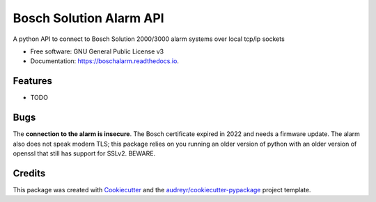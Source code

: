 ========================
Bosch Solution Alarm API
========================


.. image:: https://img.shields.io/pypi/v/boschalarm.svg
        :target: https://pypi.python.org/pypi/boschalarm

.. image:: https://img.shields.io/travis/nicsuzor/boschalarm.svg
        :target: https://travis-ci.com/nicsuzor/boschalarm

.. image:: https://readthedocs.org/projects/boschalarm/badge/?version=latest
        :target: https://boschalarm.readthedocs.io/en/latest/?version=latest
        :alt: Documentation Status


.. image:: https://pyup.io/repos/github/nicsuzor/boschalarm/shield.svg
     :target: https://pyup.io/repos/github/nicsuzor/boschalarm/
     :alt: Updates



A python API to connect to Bosch Solution 2000/3000 alarm systems over local tcp/ip sockets


* Free software: GNU General Public License v3
* Documentation: https://boschalarm.readthedocs.io.


Features
--------

* TODO


Bugs
----
The **connection to the alarm is insecure**. The Bosch certificate expired in 2022 and needs a firmware update. The alarm also does not speak modern TLS; this package relies on you running an older version of python with an older version of openssl that still has support for SSLv2. BEWARE.

Credits
-------

This package was created with Cookiecutter_ and the `audreyr/cookiecutter-pypackage`_ project template.

.. _Cookiecutter: https://github.com/audreyr/cookiecutter
.. _`audreyr/cookiecutter-pypackage`: https://github.com/audreyr/cookiecutter-pypackage

